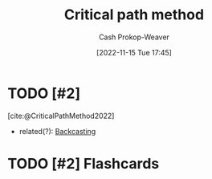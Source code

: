 :PROPERTIES:
:ID:       097a3b5d-13a8-43b4-9b94-576ffec8adb3
:ROAM_ALIASES: "Critical path analysis"
:LAST_MODIFIED: [2023-09-28 Thu 21:24]
:END:
#+title: Critical path method
#+hugo_custom_front_matter: :slug "097a3b5d-13a8-43b4-9b94-576ffec8adb3"
#+author: Cash Prokop-Weaver
#+date: [2022-11-15 Tue 17:45]
#+filetags: :hastodo:concept:
* TODO [#2]
[cite:@CriticalPathMethod2022]
- related(?): [[id:bff6cb4c-8091-4c3d-87a9-397f54218d38][Backcasting]]
* TODO [#2] Flashcards
#+print_bibliography: